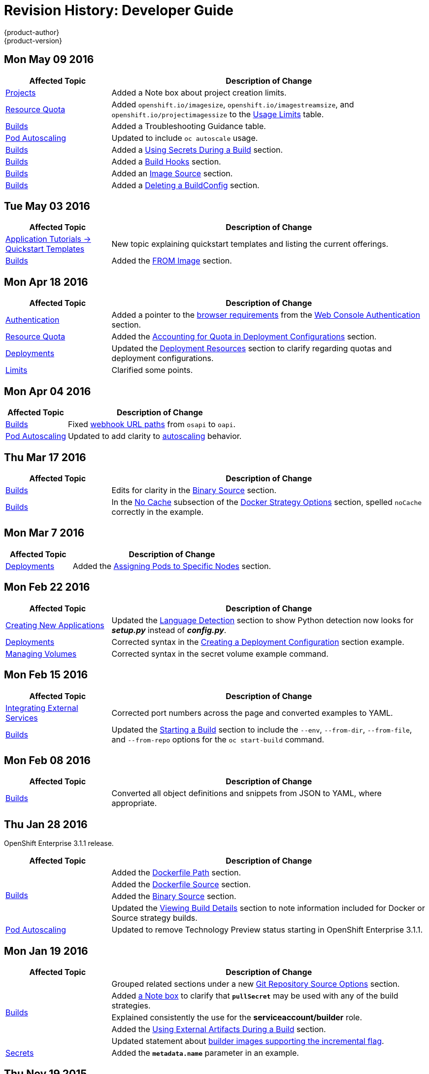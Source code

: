 = Revision History: Developer Guide
{product-author}
{product-version}
:data-uri:
:icons:
:experimental:

// do-release: revhist-tables
== Mon May 09 2016

// tag::dev_guide_mon_may_09_2016[]
[cols="1,3",options="header"]
|===

|Affected Topic |Description of Change
//Mon May 09 2016
n|link:../dev_guide/projects.html[Projects] 
|Added a Note box about project creation limits.

n|link:../dev_guide/quota.html#usage-limits[Resource Quota]
|Added `openshift.io/imagesize`, `openshift.io/imagestreamsize`, and `openshift.io/projectimagessize` to the link:../dev_guide/quota.html#usage-limits[Usage Limits] table.

|link:../dev_guide/builds.html[Builds]
|Added a Troubleshooting Guidance table.

n|link:../dev_guide/pod_autoscaling.html[Pod Autoscaling]
|Updated to include `oc autoscale` usage.

|link:../dev_guide/builds.html[Builds]
|Added a link:../dev_guide/builds.html#using-secrets[Using Secrets During a Build] section.

|link:../dev_guide/builds.html[Builds]
|Added a link:../dev_guide/builds.html#build-hooks[Build Hooks] section.

|link:../dev_guide/builds.html[Builds]
|Added an link:../dev_guide/builds.html#image-source[Image Source] section.

|link:../dev_guide/builds.html[Builds]
|Added a link:../dev_guide/builds.html#deleting-a-buildconfig[Deleting a BuildConfig] section.



|===

// end::dev_guide_mon_may_09_2016[]
== Tue May 03 2016

// tag::dev_guide_tue_may_03_2016[]
[cols="1,3",options="header"]
|===

|Affected Topic |Description of Change
//Tue May 03 2016

|link:../dev_guide/app_tutorials/quickstarts.html[Application Tutorials -> Quickstart Templates]
|New topic explaining quickstart templates and listing the current offerings.

|link:../dev_guide/builds.html[Builds]
|Added the link:../dev_guide/builds.html#docker-strategy-from[FROM Image] section.
|===
// end::dev_guide_tue_may_03_2016[]

== Mon Apr 18 2016

// tag::dev_guide_mon_apr_18_2016[]
[cols="1,3",options="header"]
|===

|Affected Topic |Description of Change
//Mon Apr 18 2016

|link:../dev_guide/authentication.html[Authentication]
|Added a pointer to the
link:../architecture/infrastructure_components/web_console.html#browser-requirements[browser
requirements] from the
link:../dev_guide/authentication.html#web-console-authentication[Web Console
Authentication] section.

|link:../dev_guide/quota.html[Resource Quota]
|Added the link:../dev_guide/quota.html#accounting-quota-dc[Accounting for Quota
in Deployment Configurations] section.

|link:../dev_guide/deployments.html[Deployments]
|Updated the link:../dev_guide/deployments.html#deployment-resources[Deployment
Resources] section to clarify regarding quotas and deployment configurations.

|link:../dev_guide/limits.html[Limits]
|Clarified some points.

|===

// end::dev_guide_mon_apr_18_2016[]

== Mon Apr 04 2016
// tag::dev_guide_mon_apr_04_2016[]
[cols="1,3",options="header"]
|===

|Affected Topic |Description of Change
//Mon Apr 04 2016

|link:../dev_guide/builds.html[Builds]
|Fixed link:../dev_guide/builds.html#webhook-triggers[webhook URL paths] from `osapi` to `oapi`.

|link:../dev_guide/pod_autoscaling.html[Pod Autoscaling]
|Updated to add clarity to link:../dev_guide/pod_autoscaling.html#hpa-autoscaling[autoscaling] behavior.

|===

// end::dev_guide_mon_apr_04_2016[]

== Thu Mar 17 2016
// tag::dev_guide_thu_mar_17_2016[]
[cols="1,3",options="header"]
|===

|Affected Topic |Description of Change
//Thu Mar 17 2016

|link:../dev_guide/builds.html[Builds]
|Edits for clarity in the link:../dev_guide/builds.html#binary-source[Binary Source] section.

|link:../dev_guide/builds.html[Builds]
|In the link:../dev_guide/builds.html#no-cache[No Cache] subsection of the link:../dev_guide/builds.html#docker-strategy-options[Docker Strategy Options] section, spelled `noCache` correctly in the example.

|===

// end::dev_guide_thu_mar_17_2016[]

== Mon Mar 7 2016
// tag::dev_guide_mon_mar_7_2016[]
[cols="1,3",options="header"]
|===

|Affected Topic |Description of Change

|link:../dev_guide/deployments.html[Deployments]
|Added the link:../dev_guide/deployments.html#assigning-pods-to-specific-nodes[Assigning Pods
to Specific Nodes] section.

|===
// end::dev_guide_mon_mar_7_2016[]

== Mon Feb 22 2016
// tag::dev_guide_mon_feb_22_2016[]
[cols="1,3",options="header"]
|===

|Affected Topic |Description of Change

|link:../dev_guide/new_app.html[Creating New Applications]
|Updated the link:../dev_guide/new_app.html#language-detection[Language
Detection] section to show Python detection now looks for *_setup.py_* instead
of *_config.py_*.

|link:../dev_guide/deployments.html[Deployments]
|Corrected syntax in the
link:../dev_guide/deployments.html#creating-a-deployment-configuration[Creating
a Deployment Configuration] section example.

|link:../dev_guide/volumes.html[Managing Volumes]
|Corrected syntax in the secret volume example command.

|===
//end::dev_guide_mon_feb_22_2016[]

== Mon Feb 15 2016
// tag::dev_guide_mon_feb_15_2016[]
[cols="1,3",options="header"]
|===

|Affected Topic |Description of Change

|link:../dev_guide/integrating_external_services.html[Integrating External Services]
|Corrected port numbers across the page and converted examples to YAML.

|link:../dev_guide/builds.html[Builds]
|Updated the link:../dev_guide/builds.html#starting-a-build[Starting a Build] section to include the `--env`, `--from-dir`, `--from-file`, and `--from-repo` options for the `oc start-build` command.

|===
// end::dev_guide_mon_feb_15_2016[]

== Mon Feb 08 2016

// tag::dev_guide_mon_feb_08_2016[]
[cols="1,3",options="header"]
|===

|Affected Topic |Description of Change

|link:../dev_guide/builds.html[Builds]
|Converted all object definitions and snippets from JSON to YAML, where appropriate.

|===
// end::dev_guide_mon_feb_08_2016[]

== Thu Jan 28 2016

OpenShift Enterprise 3.1.1 release.

// tag::dev_guide_thu_jan_28_2016[]
[cols="1,3",options="header"]
|===

|Affected Topic |Description of Change

.4+|link:../dev_guide/builds.html[Builds]
|Added the link:../dev_guide/builds.html#dockerfile-path[Dockerfile Path]
section.

|Added the link:../dev_guide/builds.html#dockerfile-source[Dockerfile Source]
section.

|Added the link:../dev_guide/builds.html#binary-source[Binary Source] section.

|Updated the
link:../dev_guide/builds.html#viewing-build-details[Viewing Build Details]
section to note information included for Docker or Source strategy builds.

|link:../dev_guide/pod_autoscaling.html[Pod Autoscaling]
|Updated to remove Technology Preview status starting in OpenShift Enterprise
3.1.1.
|===
// end::dev_guide_thu_jan_28_2016[]

== Mon Jan 19 2016

// tag::dev_guide_mon_jan_19_2016[]
[cols="1,3",options="header"]
|===

|Affected Topic |Description of Change

.5+|link:../dev_guide/builds.html[Builds]
|Grouped related sections under a new
link:../dev_guide/builds.html#source-code[Git Repository Source Options]
section.

|Added
link:../dev_guide/builds.html#using-docker-credentials-for-pushing-and-pulling-images[a
Note box] to clarify that `*pullSecret*` may be used with any of the build
strategies.

|Explained consistently the use for the *serviceaccount/builder* role.

|Added the
link:../dev_guide/builds.html#using-external-artifacts[Using External Artifacts
During a Build] section.

|Updated statement about
link:../dev_guide/builds.html#incremental-builds[builder images supporting the
incremental flag].

|link:../dev_guide/secrets.html[Secrets]
|Added the `*metadata.name*` parameter in an example.
|===
// end::dev_guide_mon_jan_19_2016[]

== Thu Nov 19 2015

OpenShift Enterprise 3.1 release.
